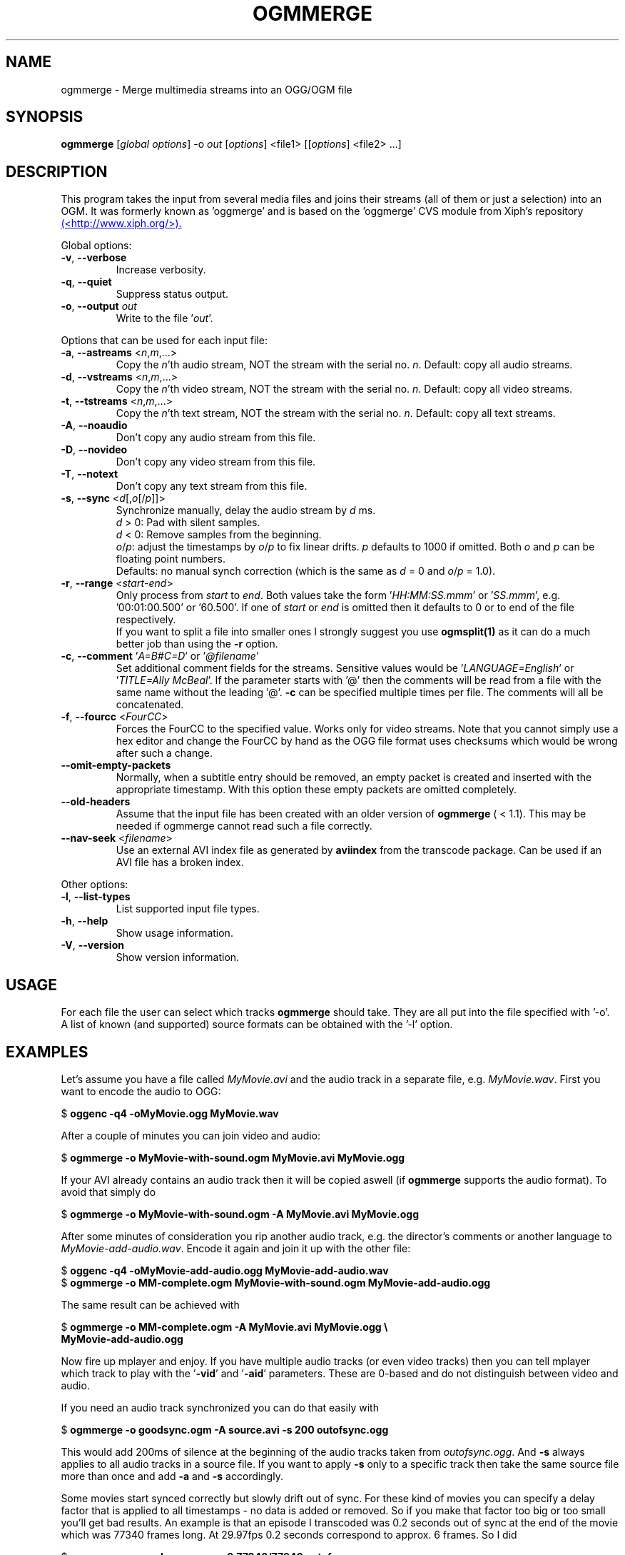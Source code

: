.TH OGMMERGE "1" "November 2004" "ogmmerge v1.5" "User Commands"
.SH NAME
ogmmerge \- Merge multimedia streams into an OGG/OGM file
.SH SYNOPSIS
.B ogmmerge
[\fIglobal options\fR] \-o \fIout\fR [\fIoptions\fR] <file1> [[\fIoptions\fR] <file2> ...]
.SH DESCRIPTION
.LP
This program takes the input from several media files and joins
their streams (all of them or just a selection) into an OGM.
It was formerly known as 'oggmerge' and is based on the 'oggmerge'
CVS module from Xiph's repository
.UR http://www.xiph.org/
(<http://www.xiph.org/>).
.UE
.LP
Global options:
.TP
\fB\-v\fR, \fB\-\-verbose\fR
Increase verbosity.
.TP
\fB\-q\fR, \fB\-\-quiet\fR
Suppress status output.
.TP
\fB\-o\fR, \fB\-\-output\fR \fIout\fR
Write to the file '\fIout\fR'.
.LP
Options that can be used for each input file:
.TP
\fB\-a\fR, \fB\-\-astreams\fR <\fIn\fR,\fIm\fR,...>
Copy the \fIn\fR'th audio stream, NOT the stream with the serial no. \fIn\fR.
Default: copy all audio streams.
.TP
\fB\-d\fR, \fB\-\-vstreams\fR <\fIn\fR,\fIm\fR,...>
Copy the \fIn\fR'th video stream, NOT the stream with the serial no. \fIn\fR.
Default: copy all video streams.
.TP
\fB\-t\fR, \fB\-\-tstreams\fR <\fIn\fR,\fIm\fR,...>
Copy the \fIn\fR'th text stream, NOT the stream with the serial no. \fIn\fR.
Default: copy all text streams.
.TP
\fB\-A\fR, \fB\-\-noaudio\fR
Don't copy any audio stream from this file.
.TP
\fB\-D\fR, \fB\-\-novideo\fR
Don't copy any video stream from this file.
.TP
\fB\-T\fR, \fB\-\-notext\fR
Don't copy any text stream from this file.
.TP
\fB\-s\fR, \fB\-\-sync\fR <\fId\fR[,\fIo\fR[/\fIp\fR]]>
Synchronize manually, delay the audio stream by \fId\fR ms.
.br
\fId\fR > 0: Pad with silent samples.
.br
\fId\fR < 0: Remove samples from the beginning.
.br
\fIo\fR/\fIp\fR: adjust the timestamps by \fIo\fR/\fIp\fR to fix
linear drifts. \fIp\fR defaults to 1000 if omitted. Both \fIo\fR and
\fIp\fR can be floating point numbers.
.br
Defaults: no manual synch correction (which is the same as \fId\fR = 0 and
\fIo\fR/\fIp\fR = 1.0).
.TP
\fB\-r\fR, \fB\-\-range\fR <\fIstart\fR-\fIend\fR>
Only process from \fIstart\fR to \fIend\fR. Both values
take the form '\fIHH:MM:SS.mmm\fR' or '\fISS.mmm\fR',
e.g. '00:01:00.500' or '60.500'. If one of
\fIstart\fR or \fIend\fR is omitted then it defaults to 0 or
to end of the file respectively.
.br
If you want to split a file into smaller ones I strongly suggest you use
\fBogmsplit(1)\fR as it can do a much better job than using the \fB-r\fR
option.
.TP
\fB\-c\fR, \fB\-\-comment\fR '\fIA=B#C=D\fR' or '\fI@filename\fR'
Set additional comment fields for the streams. Sensitive values would be
\&'\fILANGUAGE=English\fR' or '\fITITLE=Ally McBeal\fR'. If the parameter
starts with '@' then the comments will be read from a file with the same
name without the leading '@'. \fB\-c\fR can be specified multiple times
per file. The comments will all be concatenated.
.TP
\fB\-f\fR, \fB\-\-fourcc\fR <\fIFourCC\fR>
Forces the FourCC to the specified value. Works only for video streams. Note
that you cannot simply use a hex editor and change the FourCC by hand as
the OGG file format uses checksums which would be wrong after such a change.
.TP
\fB\-\-omit\-empty\-packets\fR
Normally, when a subtitle entry should be removed, an empty packet is created
and inserted with the appropriate timestamp. With this option these empty
packets are omitted completely.
.TP
\fB\-\-old\-headers\fR
Assume that the input file has been created with an older version of
\fBogmmerge\fR ( < 1.1). This may be needed if \fRogmmerge\fR cannot read
such a file correctly.
.TP
\fB\-\-nav\-seek\fR <\fIfilename\fR>
Use an external AVI index file as generated by \fBaviindex\fR from the
transcode package. Can be used if an AVI file has a broken index.
.LP
Other options:
.TP
\fB\-l\fR, \fB\-\-list\-types\fR
List supported input file types.
.TP
\fB\-h\fR, \fB\-\-help\fR
Show usage information.
.TP
\fB\-V\fR, \fB\-\-version\fR
Show version information.
.SH USAGE
.LP
For each file the user can select which tracks \fBogmmerge\fR should take.
They are all put into the file specified with '-o'. A list of known
(and supported) source formats can be obtained with the '-l' option.
.SH EXAMPLES
.LP
Let's assume you have a file called \fIMyMovie.avi\fP and the audio track in a
separate file, e.g. \fIMyMovie.wav\fP. First you want to encode the audio to
OGG:
.LP
$ \fBoggenc -q4 -oMyMovie.ogg MyMovie.wav\fP
.LP
After a couple of minutes you can join video and audio:
.LP
$ \fBogmmerge -o MyMovie-with-sound.ogm MyMovie.avi MyMovie.ogg\fP
.LP
If your AVI already contains an audio track then it will be copied aswell
(if \fBogmmerge\fR supports the audio format). To avoid that simply do
.LP
$ \fBogmmerge -o MyMovie-with-sound.ogm -A MyMovie.avi MyMovie.ogg\fP
.LP
After some minutes of consideration you rip another audio track, e.g.
the director's comments or another language to \fIMyMovie-add-audio.wav\fP.
Encode it again and join it up with the other file:
.LP
$ \fBoggenc -q4 -oMyMovie-add-audio.ogg MyMovie-add-audio.wav\fP
.br
$ \fBogmmerge -o MM-complete.ogm MyMovie-with-sound.ogm MyMovie-add-audio.ogg\fP
.LP
The same result can be achieved with
.LP
$ \fBogmmerge -o MM-complete.ogm -A MyMovie.avi MyMovie.ogg \\\fP
.br
  \fBMyMovie-add-audio.ogg\fP
.LP
Now fire up mplayer and enjoy. If you have multiple audio tracks (or even
video tracks) then you can tell mplayer which track to play with the
\&'\fB-vid\fP' and '\fB-aid\fP' parameters. These are 0-based and do not
distinguish between video and audio.
.LP
If you need an audio track synchronized you can do that easily with
.LP
$ \fBogmmerge -o goodsync.ogm -A source.avi -s 200 outofsync.ogg\fP
.LP
This would add 200ms of silence at the beginning of the audio tracks taken from
\fIoutofsync.ogg\fP. And \fB-s\fP always applies to all audio tracks in a
source file. If you want to apply \fB-s\fP only to a specific track then take
the same source file more than once and add \fB-a\fP and \fB-s\fP accordingly.
.LP
Some movies start synced correctly but slowly drift out of sync. For these
kind of movies you can specify a delay factor that is applied to all
timestamps - no data is added or removed. So if you make that factor too
big or too small you'll get bad results. An example is that an episode
I transcoded was 0.2 seconds out of sync at the end of the movie which
was 77340 frames long. At 29.97fps 0.2 seconds correspond to approx. 6
frames. So I did
.LP
$ \fBogmmerge -o goodsync.ogm -s 0,77346/77340 outofsync.ogm\fP
.LP
The result was fine.
.LP
The sync options can also be used for subtitles in the same manner.
.LP
For text subtitles you can either use some Windows software (like
\fBSubRipper\fR) or the \fBsubrip\fR package found in \fBtranscode(1)\fR's
sources (in \fBcontrib/subrip\fR). The general process is:
.TP
1.
extract a raw subtitle stream from the source:
.br
$ \fBtccat -i /path/to/copied/dvd/ -T 1 -L | \\
.br
    tcextract -x ps1 -t vob -a 0x20 | \\
.br
    subtitle2pgm -o mymovie\fP
.TP
2.
convert the resulting PGM images to text with \fBgocr\fP:
.br
$ \fBpgm2txt mymovie\fP
.TP
3.
spell-check the resulting text files:
.br
$ \fBispell -d american *txt\fP
.TP
4.
convert the text files to a SRT file:
.br
$ \fBsrttool -s -w -i mymovie.srtx -o mymovie.srt\fP
.LP
The resulting file can be used as another input file for \fBogmmerge\fR:
.LP
$ \fBogmmerge -o mymovie.ogm -c 'TITLE=My Movie' mymovie.avi \\
.br
    -c LANGUAGE=English mymovie.ogg -c LANGUAGE=English mymovie.srt\fP
.SH "FILE SIZE"
.LP
Using OGG as the container format introduces overhead - each OGG packet
has a header, and each OGG packet can span one or more OGG pages, which
itself again contain headers. Several tests show that the overhead
is bigger than the overhead introduced by AVI (comparing video only files
and files with video and MP3 audio).
.LP
The overhead is defined as \fIfile size\fR \- \fIraw stream size\fR.
\fBmencoder\fR prints the raw stream size after encoding, so you'll be
able to get that information rather easily.
.LP
Most of the times you want to calculate the overhead prior to encoding
in order to adjust the bitrate accordingly. Unfortunately the overhead
per frame is not constant \- only the percentage is constant. This percentage
is calculated as 100 * (\fIOGG size\fR \- \fIraw size\fR) / \fIraw size\fR and
seems to be somewhere between \fB1.1%\fR and \fB1.2%\fR. This depends on the
number of streams and the stream types used.
.LP
The \fIraw size\fR itself can be approximated by
.br
             \fIframes\fR * \fIvbitrate\fR
.br
\fIraw size\fR = ( -----------------  + \fIlength\fR * \fIabitrate\fR ) / 8 * 1000 * 1024
.br
              \fIframes per sec\fR
.br
assuming that \fIvbitrate\fR and \fIabitrate\fR are given in kbit/s =
1000 bit/s, and \fIlength\fR is given in seconds.
.SH NOTES
.LP
What works:
.TP
*
AVI as the video and audio source (currently only raw PCM, MP3 and AC3 audio
tracks)
.TP
*
OGG as the source for video, audio (Vorbis, raw PCM, MP3 and AC3 audio) and
text streams (subtitles).
.TP
*
WAV as the audio source
.TP
*
MP3 audio files
.TP
*
AC3 audio files
.TP
*
Track selection
.TP
*
Manual audio synchronization by adding silence/removing packets for Vorbis
audio and for text streams by adjusting the starting point and duration.
.TP
*
Manual audio synchronization for AC3 and MP3 audio by duplicating/removing
packets at the beginning.
.TP
*
Adding user comments to the mandatory comment headers (only the headers
are mandatory. Comments themselves are not mandatory.)
.TP
*
Text subtitles can be read from SRT (SubRipper / subrip) and MicroDVD files or
taken from other OGM files.
.TP
*
PCM, AC3 and MP3 audio work well under Windows and with MPlayer now.
.TP
*
Chapter information as generated by \fBdvdxchap\fR are supported.
.LP
What not works:
.TP
*
Manual audio synchronization for PCM sound (who needs it anyway?)
.LP
Planned functionality:
.TP
*
support for other subtitle formats
.SH CHAPTERS
\fBogmmerge\fR supports chapter information as generated by \fBdvdxchap(1)\fR.
The format is very simple:
.LP
CHAPTER01=HH:MM:SS.sss
.br
CHAPTER01NAME=the first chapter
.br
CHAPTER02=HH:MM:SS.sss
.br
CHAPTER02NAME=another chapter
.LP
with HH = hour, MM = minute, SS = seconds, sss = milliseconds.
.LP
The chapter information is stored in the video stream's comments. Therefore
you could also specify the chapters with \fI-c CHAPTER01=...\fR Using a
chapter file has an advantage: If the video stream's comments already
contain chapter information and the command line contains a chapter
information file then the existing chapter information will be completely
replaced.
.SH TECHNICAL ASPECTS
.LP
This section is not needed by the average user.
.LP
\fBogmmerge\fP consists of three parts:
.TP
*
Demultiplexers (called readers) open and read input files specified on
the command line and extract specific tracks.
.TP
*
Packetizers (or output modules) take data from a demultiplexer and
encapsulate them into OGG pages. These are stored in queues.
.TP
*
The main program requests from every known demultiplexer that it should
read some data. It then gets the OGG page with the smallest timestamp
from all the packetizer queues. This page is written to the output
file.
.LP
The general class definitions for the readers and the packetizers can be
found in \fBogmmerge.h\fP.
.LP
The main loop expects that the queues managed by the demuxer's packetizers
are filled with at least one page after a call to the demuxer's
\fBread()\fP function. The demuxer must make sure that enough data is passed
to each of its associated packetizers. Have a look at \fBr_ogm.cpp\fP.
.LP
A possible setup might look like this:
.LP
                        +->  p_video
.br
           +->  r_avi  -+
.br
           |            +->  p_pcm
.br
           |
.br
\fBogmmerge\fR  -+->  r_ogm  --->  p_vorbis
.br
           |
.br
           |            +->  p_video
.br
           |            |
.br
           +->  r_ogm  -+->  p_vorbis
.br
                        |
.br
                        +->  p_vorbis
.LP
One AVI source with a video and an audio track, one OGG/OGM source with only
one Vorbis track, another OGG/OGM source with a video and two Vorbis tracks.
.SH AUTHOR
.I ogmmerge
was written by Moritz Bunkus <moritz@bunkus.org>.
.SH SEE ALSO
.BR ogmdemux (1),
.BR ogmsplit (1),
.BR ogminfo (1),
.BR ogmcat (1),
.BR dvdxchap (1)
.SH WWW
The newest version can always be found at
.UR http://www.bunkus.org/videotools/ogmtools/
<http://www.bunkus.org/videotools/ogmtools/>
.UE
